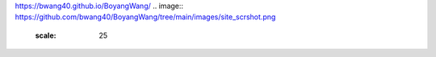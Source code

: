 https://bwang40.github.io/BoyangWang/
.. image:: https://github.com/bwang40/BoyangWang/tree/main/images/site_scrshot.png
   :scale: 25